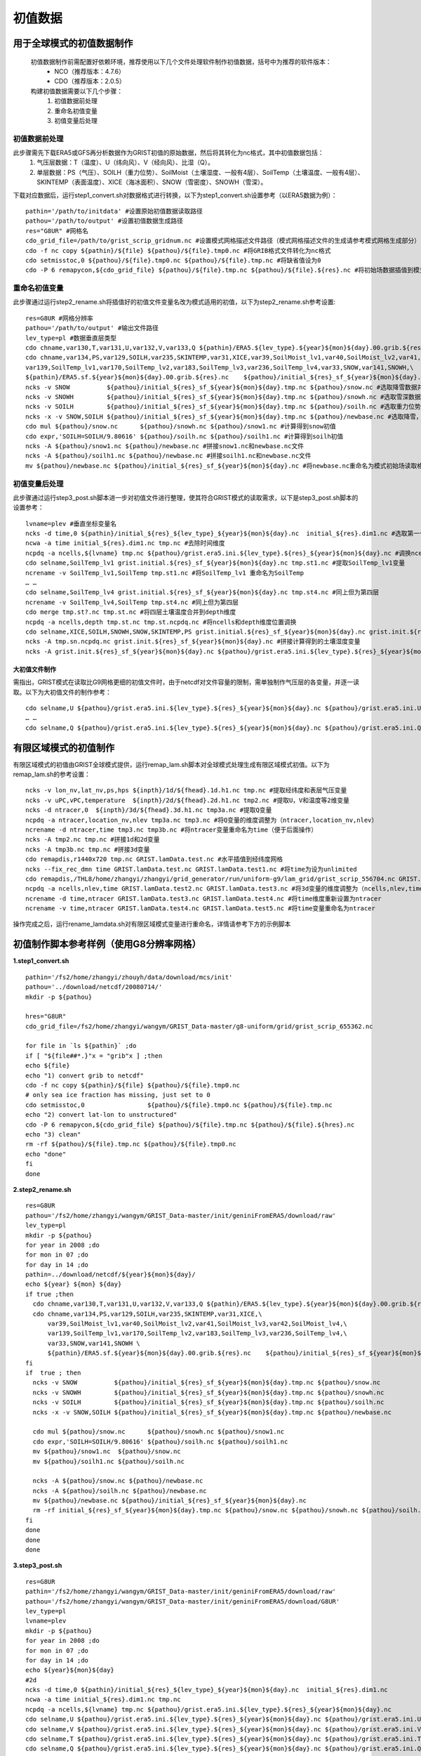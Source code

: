 初值数据
================
用于全球模式的初值数据制作
----------------
  初值数据制作前需配置好依赖环境，推荐使用以下几个文件处理软件制作初值数据，括号中为推荐的软件版本：
    - NCO（推荐版本：4.7.6）
    - CDO（推荐版本：2.0.5）

  构建初值数据需要以下几个步骤：
   #.	初值数据前处理
   #.	重命名初值变量
   #.	初值变量后处理


初值数据前处理
~~~~~~~~~~~~~~~~
此步骤需先下载ERA5或GFS再分析数据作为GRIST初值的原始数据，然后将其转化为nc格式，其中初值数据包括：
  1.	气压层数据：T（温度）、U（纬向风）、V（经向风）、比湿（Q）。
  2.	单层数据：PS（气压）、SOILH（重力位势）、SoilMoist（土壤湿度、一般有4层）、SoilTemp（土壤温度、一般有4层）、SKINTEMP（表面温度）、XICE（海冰面积）、SNOW（雪密度）、SNOWH（雪深）。
下载对应数据后，运行step1_convert.sh对数据格式进行转换，以下为step1_convert.sh设置参考（以ERA5数据为例）：
::
  pathin='/path/to/initdata' #设置原始初值数据读取路径
  pathou='/path/to/output' #设置初值数据生成路径
  res="G8UR" #网格名
  cdo_grid_file=/path/to/grist_scrip_gridnum.nc #设置模式网格描述文件路径（模式网格描述文件的生成请参考模式网格生成部分）
  cdo -f nc copy ${pathin}/${file} ${pathou}/${file}.tmp0.nc #将GRIB格式文件转化为nc格式
  cdo setmisstoc,0 ${pathou}/${file}.tmp0.nc ${pathou}/${file}.tmp.nc #将缺省值设为0
  cdo -P 6 remapycon,${cdo_grid_file} ${pathou}/${file}.tmp.nc ${pathou}/${file}.${res}.nc #将初始场数据插值到模式网格
  
重命名初值变量
~~~~~~~~~~~~~~~~
此步骤通过运行step2_rename.sh将插值好的初值文件变量名改为模式适用的初值，以下为step2_rename.sh参考设置:
::
  res=G8UR #网格分辨率
  pathou='/path/to/output' #输出文件路径
  lev_type=pl #数据垂直层类型
  cdo chname,var130,T,var131,U,var132,V,var133,Q ${pathin}/ERA5.${lev_type}.${year}${mon}${day}.00.grib.${res}.nc ${pathou}/initial_${res}_${lev_type}_${year}${mon}${day}.nc #将对应变量重命名为模式适用变量名
  cdo chname,var134,PS,var129,SOILH,var235,SKINTEMP,var31,XICE,var39,SoilMoist_lv1,var40,SoilMoist_lv2,var41,SoilMoist_lv3,var42,SoilMoist_lv4,\
  var139,SoilTemp_lv1,var170,SoilTemp_lv2,var183,SoilTemp_lv3,var236,SoilTemp_lv4,var33,SNOW,var141,SNOWH,\ 
  ${pathin}/ERA5.sf.${year}${mon}${day}.00.grib.${res}.nc    ${pathou}/initial_${res}_sf_${year}${mon}${day}.tmp.nc #同上，但为单层变量设置
  ncks -v SNOW          ${pathou}/initial_${res}_sf_${year}${mon}${day}.tmp.nc ${pathou}/snow.nc #选取降雪数据并保存为snow.nc
  ncks -v SNOWH         ${pathou}/initial_${res}_sf_${year}${mon}${day}.tmp.nc ${pathou}/snowh.nc #选取雪深数据并保存为snowh.nc
  ncks -v SOILH         ${pathou}/initial_${res}_sf_${year}${mon}${day}.tmp.nc ${pathou}/soilh.nc #选取重力位势数据并保存为soilh.nc
  ncks -x -v SNOW,SOILH ${pathou}/initial_${res}_sf_${year}${mon}${day}.tmp.nc ${pathou}/newbase.nc #选取降雪，SOILH数据并保存为newbase.nc
  cdo mul ${pathou}/snow.nc      ${pathou}/snowh.nc ${pathou}/snow1.nc #计算得到snow初值
  cdo expr,'SOILH=SOILH/9.80616' ${pathou}/soilh.nc ${pathou}/soilh1.nc #计算得到soilh初值
  ncks -A ${pathou}/snow1.nc ${pathou}/newbase.nc #拼接snow1.nc和newbase.nc文件
  ncks -A ${pathou}/soilh1.nc ${pathou}/newbase.nc #拼接soilh1.nc和newbase.nc文件
  mv ${pathou}/newbase.nc ${pathou}/initial_${res}_sf_${year}${mon}${day}.nc #将newbase.nc重命名为模式初始场读取格式。

初值变量后处理
~~~~~~~~~~~~~~~~
此步骤通过运行step3_post.sh脚本进一步对初值文件进行整理，使其符合GRIST模式的读取需求，以下是step3_post.sh脚本的设置参考：
::
  lvname=plev #垂直坐标变量名
  ncks -d time,0 ${pathin}/initial_${res}_${lev_type}_${year}${mon}${day}.nc  initial_${res}.dim1.nc #选取第一个时间维度的变量作为初始场（如果有多个时间维度）
  ncwa -a time initial_${res}.dim1.nc tmp.nc #去除时间维度
  ncpdq -a ncells,${lvname} tmp.nc ${pathou}/grist.era5.ini.${lev_type}.${res}_${year}${mon}${day}.nc #调换ncells和垂直坐标位置。
  cdo selname,SoilTemp_lv1 grist.initial.${res}_sf_${year}${mon}${day}.nc tmp.st1.nc #提取SoilTemp_lv1变量
  ncrename -v SoilTemp_lv1,SoilTemp tmp.st1.nc #将SoilTemp_lv1 重命名为SoilTemp
  … …
  cdo selname,SoilTemp_lv4 grist.initial.${res}_sf_${year}${mon}${day}.nc tmp.st4.nc #同上但为第四层
  ncrename -v SoilTemp_lv4,SoilTemp tmp.st4.nc #同上但为第四层
  cdo merge tmp.st?.nc tmp.st.nc #将四层土壤温度合并到depth维度
  ncpdq -a ncells,depth tmp.st.nc tmp.st.ncpdq.nc #将ncells和depth维度位置调换
  cdo selname,XICE,SOILH,SNOWH,SNOW,SKINTEMP,PS grist.initial.${res}_sf_${year}${mon}${day}.nc grist.init.${res}_sf_${year}${mon}${day}.nc #选取单层变量并存为GRIST模式读取格式文件
  ncks -A tmp.sn.ncpdq.nc grist.init.${res}_sf_${year}${mon}${day}.nc #拼接计算得到的土壤湿度变量
  ncks -A grist.init.${res}_sf_${year}${mon}${day}.nc ${pathou}/grist.era5.ini.${lev_type}.${res}_${year}${mon}${day}.nc #将单层变量和气压层变量拼接为一个初始场文件。

大初值文件制作
^^^^^^^^^^^^^^^^^^^^^
需指出，GRIST模式在读取比G9网格更细的初值文件时，由于netcdf对文件容量的限制，需单独制作气压层的各变量，并逐一读取。以下为大初值文件的制作参考：
::
  cdo selname,U ${pathou}/grist.era5.ini.${lev_type}.${res}_${year}${mon}${day}.nc ${pathou}/grist.era5.ini.U.${lev_type}.${res}_${year}${mon}${day}.nc #提取U变量并单独存放
  … …
  cdo selname,Q ${pathou}/grist.era5.ini.${lev_type}.${res}_${year}${mon}${day}.nc ${pathou}/grist.era5.ini.Q.${lev_type}.${res}_${year}${mon}${day}.nc #提取Q变量并单独存放

有限区域模式的初值制作
----------------
有限区域模式的初值由GRIST全球模式提供，运行remap_lam.sh脚本对全球模式处理生成有限区域模式初值。以下为remap_lam.sh的参考设置：
::
  ncks -v lon_nv,lat_nv,ps,hps ${inpth}/1d/${fhead}.1d.h1.nc tmp.nc #提取经纬度和表层气压变量
  ncks -v uPC,vPC,temperature  ${inpth}/2d/${fhead}.2d.h1.nc tmp2.nc #提取U，V和温度等2维变量
  ncks -d ntracer,0  ${inpth}/3d/${fhead}.3d.h1.nc tmp3a.nc #提取Q变量
  ncpdq -a ntracer,location_nv,nlev tmp3a.nc tmp3.nc #将Q变量的维度调整为（ntracer,location_nv,nlev）
  ncrename -d ntracer,time tmp3.nc tmp3b.nc #将ntracer变量重命名为time（便于后面操作）
  ncks -A tmp2.nc tmp.nc #拼接1d和2d变量
  ncks -A tmp3b.nc tmp.nc #拼接3d变量
  cdo remapdis,r1440x720 tmp.nc GRIST.lamData.test.nc #水平插值到经纬度网格
  ncks --fix_rec_dmn time GRIST.lamData.test.nc GRIST.lamData.test1.nc #将time为设为unlimited
  cdo remapdis,/THL8/home/zhangyi/zhangyi/grid_generator/run/uniform-g9/lam_grid/grist_scrip_556704.nc GRIST.lamData.test1.nc GRIST.lamData.test2.nc #水平插值到有限区域网格
  ncpdq -a ncells,nlev,time GRIST.lamData.test2.nc GRIST.lamData.test3.nc #将3d变量的维度调整为（ncells,nlev,time）
  ncrename -d time,ntracer GRIST.lamData.test3.nc GRIST.lamData.test4.nc #将time维度重新设置为ntracer
  ncrename -v time,ntracer GRIST.lamData.test4.nc GRIST.lamData.test5.nc #将time变量重命名为ntracer
操作完成之后，运行rename_lamdata.sh对有限区域模式变量进行重命名，详情请参考下方的示例脚本

初值制作脚本参考样例（使用G8分辨率网格）
----------------
**1.step1_convert.sh**
::
  pathin='/fs2/home/zhangyi/zhouyh/data/download/mcs/init'
  pathou='../download/netcdf/20080714/'
  mkdir -p ${pathou}

  hres="G8UR"
  cdo_grid_file=/fs2/home/zhangyi/wangym/GRIST_Data-master/g8-uniform/grid/grist_scrip_655362.nc

  for file in `ls ${pathin}` ;do
  if [ "${file##*.}"x = "grib"x ] ;then
  echo ${file}
  echo "1) convert grib to netcdf"
  cdo -f nc copy ${pathin}/${file} ${pathou}/${file}.tmp0.nc
  # only sea ice fraction has missing, just set to 0
  cdo setmisstoc,0                 ${pathou}/${file}.tmp0.nc ${pathou}/${file}.tmp.nc
  echo "2) convert lat-lon to unstructured"
  cdo -P 6 remapycon,${cdo_grid_file} ${pathou}/${file}.tmp.nc ${pathou}/${file}.${hres}.nc
  echo "3) clean"
  rm -rf ${pathou}/${file}.tmp.nc ${pathou}/${file}.tmp0.nc
  echo "done"
  fi
  done

**2.step2_rename.sh**
::
  res=G8UR
  pathou='/fs2/home/zhangyi/wangym/GRIST_Data-master/init/geniniFromERA5/download/raw'
  lev_type=pl
  mkdir -p ${pathou}
  for year in 2008 ;do
  for mon in 07 ;do
  for day in 14 ;do
  pathin=../download/netcdf/${year}${mon}${day}/
  echo ${year} ${mon} ${day} 
  if true ;then
    cdo chname,var130,T,var131,U,var132,V,var133,Q ${pathin}/ERA5.${lev_type}.${year}${mon}${day}.00.grib.${res}.nc ${pathou}/initial_${res}_${lev_type}_${year}${mon}${day}.nc
    cdo chname,var134,PS,var129,SOILH,var235,SKINTEMP,var31,XICE,\
        var39,SoilMoist_lv1,var40,SoilMoist_lv2,var41,SoilMoist_lv3,var42,SoilMoist_lv4,\
        var139,SoilTemp_lv1,var170,SoilTemp_lv2,var183,SoilTemp_lv3,var236,SoilTemp_lv4,\
        var33,SNOW,var141,SNOWH \
        ${pathin}/ERA5.sf.${year}${mon}${day}.00.grib.${res}.nc    ${pathou}/initial_${res}_sf_${year}${mon}${day}.tmp.nc
  fi
  if  true ; then 
    ncks -v SNOW          ${pathou}/initial_${res}_sf_${year}${mon}${day}.tmp.nc ${pathou}/snow.nc 
    ncks -v SNOWH         ${pathou}/initial_${res}_sf_${year}${mon}${day}.tmp.nc ${pathou}/snowh.nc
    ncks -v SOILH         ${pathou}/initial_${res}_sf_${year}${mon}${day}.tmp.nc ${pathou}/soilh.nc
    ncks -x -v SNOW,SOILH ${pathou}/initial_${res}_sf_${year}${mon}${day}.tmp.nc ${pathou}/newbase.nc

    cdo mul ${pathou}/snow.nc      ${pathou}/snowh.nc ${pathou}/snow1.nc
    cdo expr,'SOILH=SOILH/9.80616' ${pathou}/soilh.nc ${pathou}/soilh1.nc
    mv ${pathou}/snow1.nc  ${pathou}/snow.nc
    mv ${pathou}/soilh1.nc ${pathou}/soilh.nc

    ncks -A ${pathou}/snow.nc ${pathou}/newbase.nc
    ncks -A ${pathou}/soilh.nc ${pathou}/newbase.nc
    mv ${pathou}/newbase.nc ${pathou}/initial_${res}_sf_${year}${mon}${day}.nc
    rm -rf initial_${res}_sf_${year}${mon}${day}.tmp.nc ${pathou}/snow.nc ${pathou}/snowh.nc ${pathou}/soilh.nc
  fi
  done
  done
  done
**3.step3_post.sh**
::
  res=G8UR
  pathin='/fs2/home/zhangyi/wangym/GRIST_Data-master/init/geniniFromERA5/download/raw'
  pathou='/fs2/home/zhangyi/wangym/GRIST_Data-master/init/geniniFromERA5/download/G8UR'
  lev_type=pl
  lvname=plev
  mkdir -p ${pathou}
  for year in 2008 ;do
  for mon in 07 ;do
  for day in 14 ;do
  echo ${year}${mon}${day}
  #2d
  ncks -d time,0 ${pathin}/initial_${res}_${lev_type}_${year}${mon}${day}.nc  initial_${res}.dim1.nc
  ncwa -a time initial_${res}.dim1.nc tmp.nc
  ncpdq -a ncells,${lvname} tmp.nc ${pathou}/grist.era5.ini.${lev_type}.${res}_${year}${mon}${day}.nc
  cdo selname,U ${pathou}/grist.era5.ini.${lev_type}.${res}_${year}${mon}${day}.nc ${pathou}/grist.era5.ini.U.${lev_type}.${res}_${year}${mon}${day}.nc
  cdo selname,V ${pathou}/grist.era5.ini.${lev_type}.${res}_${year}${mon}${day}.nc ${pathou}/grist.era5.ini.V.${lev_type}.${res}_${year}${mon}${day}.nc
  cdo selname,T ${pathou}/grist.era5.ini.${lev_type}.${res}_${year}${mon}${day}.nc ${pathou}/grist.era5.ini.T.${lev_type}.${res}_${year}${mon}${day}.nc
  cdo selname,Q ${pathou}/grist.era5.ini.${lev_type}.${res}_${year}${mon}${day}.nc ${pathou}/grist.era5.ini.Q.${lev_type}.${res}_${year}${mon}${day}.nc
  rm -rf initial_${res}.dim1.nc tmp.nc
  #1d
  ncks -d time,0 ${pathin}/initial_${res}_sf_${year}${mon}${day}.nc  initial_${res}.dim1.nc
  ncwa -a time initial_${res}.dim1.nc grist.initial.${res}_sf_${year}${mon}${day}.nc
  cdo selname,PS grist.initial.${res}_sf_${year}${mon}${day}.nc ${pathou}/grist.era5.ini.PS.${lev_type}.${res}_${year}${mon}${day}.nc
  cdo selname,SoilTemp_lv1 grist.initial.${res}_sf_${year}${mon}${day}.nc tmp.st1.nc
  ncrename -v SoilTemp_lv1,SoilTemp tmp.st1.nc
  cdo selname,SoilTemp_lv2 grist.initial.${res}_sf_${year}${mon}${day}.nc tmp.st2.nc
  ncrename -v SoilTemp_lv2,SoilTemp tmp.st2.nc
  cdo selname,SoilTemp_lv3 grist.initial.${res}_sf_${year}${mon}${day}.nc tmp.st3.nc  
  ncrename -v SoilTemp_lv3,SoilTemp tmp.st3.nc
  cdo selname,SoilTemp_lv4 grist.initial.${res}_sf_${year}${mon}${day}.nc tmp.st4.nc
  ncrename -v SoilTemp_lv4,SoilTemp tmp.st4.nc
  cdo merge tmp.st?.nc tmp.st.nc
  ncpdq -a ncells,depth tmp.st.nc tmp.st.ncpdq.nc
  cdo selname,SoilMoist_lv1 grist.initial.${res}_sf_${year}${mon}${day}.nc tmp.sn1.nc
  ncrename -v SoilMoist_lv1,SoilMoist tmp.sn1.nc
  cdo selname,SoilMoist_lv2 grist.initial.${res}_sf_${year}${mon}${day}.nc tmp.sn2.nc
  ncrename -v SoilMoist_lv2,SoilMoist tmp.sn2.nc
  cdo selname,SoilMoist_lv3 grist.initial.${res}_sf_${year}${mon}${day}.nc tmp.sn3.nc
  ncrename -v SoilMoist_lv3,SoilMoist tmp.sn3.nc
  cdo selname,SoilMoist_lv4 grist.initial.${res}_sf_${year}${mon}${day}.nc tmp.sn4.nc
  ncrename -v SoilMoist_lv4,SoilMoist tmp.sn4.nc
  cdo merge tmp.sn?.nc tmp.sn.nc
  ncpdq -a ncells,depth tmp.sn.nc tmp.sn.ncpdq.nc
  cdo selname,XICE,SOILH,SNOWH,SNOW,SKINTEMP,PS grist.initial.${res}_sf_${year}${mon}${day}.nc grist.init.${res}_sf_${year}${mon}${day}.nc
  ncks -A tmp.sn.ncpdq.nc grist.init.${res}_sf_${year}${mon}${day}.nc
  ncks -A tmp.st.ncpdq.nc grist.init.${res}_sf_${year}${mon}${day}.nc
  cp grist.init.${res}_sf_${year}${mon}${day}.nc ${pathou}/grist.init.${res}_sf_${year}${mon}${day}.nc
  #append  
  ncks -A grist.init.${res}_sf_${year}${mon}${day}.nc ${pathou}/grist.era5.ini.${lev_type}.${res}_${year}${mon}${day}.nc
  rm -rf initial_${res}.dim1.nc grist.initial.${res}_sf_${year}${mon}${day}.nc
  rm -rf tmp*.nc
  done
  done
  done
**4.remap_lam.sh**
::
  inpth=/THL8/home/zhangyi/public/GRIST/run/GRIST_NWP_2021_JJA/hdc/L30/HDC-Beg20210610-hadv33-hnrk3-vadv3-vnrk3/history/atm
  outpth=./GRIST_lamData
  mkdir -p ${outpth}
  cd ${outpth}
  for f in ${inpth}/1d/*ATM*00.1d.h1.nc ;do
  fhead=${f:119:37}
  echo ${fhead}
  fyear=${fhead:21:4}
  fmon=${fhead:26:2}
  echo ${fyear}
  echo ${fmon}
  fday=${fhead:29:2}
  fsec=${fhead:32:5}
  echo ${fday}
  echo ${fsec}
  ncks -v lon_nv,lat_nv,ps,hps ${inpth}/1d/${fhead}.1d.h1.nc tmp.nc
  cp  ${inpth}/2d/${fhead}.2d.h1.nc tmp1.nc
  ncks -v uPC,vPC,temperature tmp1.nc tmp2.nc
  ncks -d ntracer,0  ${inpth}/3d/${fhead}.3d.h1.nc tmp3a.nc
  ncpdq -a ntracer,location_nv,nlev tmp3a.nc tmp3.nc
  ncrename -d ntracer,time tmp3.nc tmp3b.nc
  ncks -A tmp2.nc tmp.nc
  ncks -A tmp3b.nc tmp.nc
  cdo remapdis,r1440x720 tmp.nc GRIST.lamData.test.nc
  ncks --fix_rec_dmn time GRIST.lamData.test.nc GRIST.lamData.test1.nc
  cdo remapdis,/THL8/home/zhangyi/zhangyi/grid_generator/run/uniform-g9/lam_grid/grist_scrip_556704.nc GRIST.lamData.test1.nc GRIST.lamData.test2.nc
  ncpdq -a ncells,nlev,time GRIST.lamData.test2.nc GRIST.lamData.test3.nc
  ncrename -d time,ntracer GRIST.lamData.test3.nc GRIST.lamData.test4.nc
  ncrename -v time,ntracer GRIST.lamData.test4.nc GRIST.lamData.test5.nc
  ncks --fix_rec_dmn ncells GRIST.lamData.test5.nc GRIST.lamData.${fyear}${fmon}${fday}${fsec}.nc
  ncatted -O -a calendar,ntracer,d,, GRIST.lamData.${fyear}${fmon}${fday}${fsec}.nc
  ncatted -O -a axis,ntracer,d,, GRIST.lamData.${fyear}${fmon}${fday}${fsec}.nc
  ncatted -O -a standard_name,ntracer,o,c,'tracer type' GRIST.lamData.${fyear}${fmon}${fday}${fsec}.nc
  ncatted -O -a units,ntracer,o,c,' ' GRIST.lamData.${fyear}${fmon}${fday}${fsec}.nc
  rm -rf tmp*.nc
  rm -rf GRIST.lamData.test*.nc
  done
**5.rename_lamdata.sh**
::
  for f in ./GRIST_lamData/GRIST*.nc
  do
    echo ${f}
    ncrename -v hps,HPS ${f}
    ncrename -v uPC,U ${f}
    ncrename -v vPC,V ${f}
    ncrename -v temperature,T ${f}
    ncrename -v ps,PS ${f}
    ncrename -v tracerMxrt,Q ${f}
  done
 
